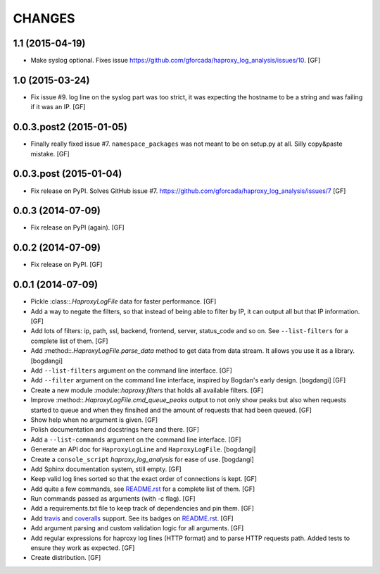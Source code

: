 CHANGES
=======

1.1 (2015-04-19)
----------------

- Make syslog optional.
  Fixes issue https://github.com/gforcada/haproxy_log_analysis/issues/10.
  [GF]

1.0 (2015-03-24)
----------------

- Fix issue #9.
  log line on the syslog part was too strict,
  it was expecting the hostname to be a string and was
  failing if it was an IP.
  [GF]

0.0.3.post2 (2015-01-05)
------------------------

- Finally really fixed issue #7.
  ``namespace_packages`` was not meant to be on setup.py at all.
  Silly copy&paste mistake.
  [GF]

0.0.3.post (2015-01-04)
-----------------------

- Fix release on PyPI.
  Solves GitHub issue #7.
  https://github.com/gforcada/haproxy_log_analysis/issues/7
  [GF]

0.0.3 (2014-07-09)
------------------

- Fix release on PyPI (again).
  [GF]

0.0.2 (2014-07-09)
------------------

- Fix release on PyPI.
  [GF]

0.0.1 (2014-07-09)
------------------

- Pickle :class::`.HaproxyLogFile` data for faster performance.
  [GF]

- Add a way to negate the filters, so that instead of being able to filter by
  IP, it can output all but that IP information.
  [GF]

- Add lots of filters: ip, path, ssl, backend, frontend, server, status_code
  and so on. See ``--list-filters`` for a complete list of them.
  [GF]

- Add :method::`.HaproxyLogFile.parse_data` method to get data from data stream.
  It allows you use it as a library.
  [bogdangi]

- Add ``--list-filters`` argument on the command line interface.
  [GF]

- Add ``--filter`` argument on the command line interface, inspired by
  Bogdan's early design.
  [bogdangi] [GF]

- Create a new module :module::`haproxy.filters` that holds all available filters.
  [GF]

- Improve :method::`.HaproxyLogFile.cmd_queue_peaks` output to not only show
  peaks but also when requests started to queue and when they finsihed and
  the amount of requests that had been queued.
  [GF]

- Show help when no argument is given.
  [GF]

- Polish documentation and docstrings here and there.
  [GF]

- Add a ``--list-commands`` argument on the command line interface.
  [GF]

- Generate an API doc for ``HaproxyLogLine`` and ``HaproxyLogFile``.
  [bogdangi]

- Create a ``console_script`` `haproxy_log_analysis` for ease of use.
  [bogdangi]

- Add Sphinx documentation system, still empty.
  [GF]

- Keep valid log lines sorted so that the exact order of connections is kept.
  [GF]

- Add quite a few commands, see `README.rst`_ for a complete list of them.
  [GF]

- Run commands passed as arguments (with -c flag).
  [GF]

- Add a requirements.txt file to keep track of dependencies and pin them.
  [GF]

- Add travis_ and coveralls_ support. See its badges on `README.rst`_.
  [GF]

- Add argument parsing and custom validation logic for all arguments.
  [GF]

- Add regular expressions for haproxy log lines (HTTP format) and to
  parse HTTP requests path.
  Added tests to ensure they work as expected.
  [GF]

- Create distribution.
  [GF]

.. _travis: https://travis-ci.org/
.. _coveralls: https://coveralls.io/
.. _README.rst: http://github.com/gforcada/haproxy_log_analysis
